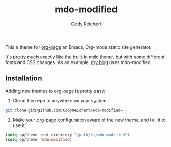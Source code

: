 #+TITLE: mdo-modified
#+AUTHOR: Cody Reichert

This a theme for [[https://github.com/kelvinh/org-page][org-page]] an Emacs, Org-mode static site generator.

It's pretty much exactly like the built-in [[https://github.com/kelvinh/org-page/tree/master/themes][mdo]] theme, but with some
different fonts and CSS changes. As an example, [[https://codyreichert.github.io][my blog]] uses
mdo-modified.

** Installation
   Adding new themes to org-page is pretty easy:

   1) Clone this repo to anywhere on your system:
   #+BEGIN_SRC sh
   git clone git@github.com:CodyReichert/mdo-modified=
   #+END_SRC

   2) Make your org-page configuration aware of the new theme, and
      tell it to use it:

   #+BEGIN_SRC emacs-lisp
     (setq op/theme-root-directory "/path/to/mdo-modified")
     (setq op/theme 'mdo-modified)
   #+END_SRC
